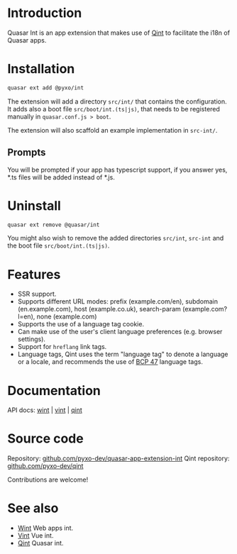 * Introduction
Quasar Int is an app extension that makes use of [[https://github.com/pyxo-dev/qint][Qint]] to facilitate the i18n of
Quasar apps.

* Installation
#+begin_src sh
quasar ext add @pyxo/int
#+end_src

The extension will add a directory =src/int/= that contains the configuration.
It adds also a boot file =src/boot/int.(ts|js)=, that needs to be registered
manually in =quasar.conf.js > boot=.

The extension will also scaffold an example implementation in =src-int/=.

** Prompts
You will be prompted if your app has typescript support, if you answer yes, *.ts
files will be added instead of *.js.

* Uninstall
#+begin_src sh
quasar ext remove @quasar/int
#+end_src

You might also wish to remove the added directories =src/int=, =src-int= and the
boot file =src/boot/int.(ts|js)=.

* Features
- SSR support.
- Supports different URL modes: prefix (example.com/en), subdomain
  (en.example.com), host (example.co.uk), search-param (example.com?l=en), none
  (example.com)
- Supports the use of a language tag cookie.
- Can make use of the user's client language preferences (e.g. browser
  settings).
- Support for =hreflang= link tags.
- Language tags, Qint uses the term "language tag" to denote a language or a
  locale, and recommends the use of [[https://www.w3.org/International/articles/language-tags][BCP 47]] language tags.

* Documentation
API docs: [[https://wint.pyxo.net/api][wint]] | [[https://vint.pyxo.net/api][vint]] | [[https://qint.pyxo.net/api][qint]]

* Source code
Repository: [[https://github.com/pyxo-dev/quasar-app-extension-int][github.com/pyxo-dev/quasar-app-extension-int]]
Qint repository: [[https://github.com/pyxo-dev/qint][github.com/pyxo-dev/qint]]

Contributions are welcome!

* See also
- [[https://github.com/pyxo-dev/wint][Wint]] Web apps int.
- [[https://github.com/pyxo-dev/vint][Vint]] Vue int.
- [[https://github.com/pyxo-dev/qint][Qint]] Quasar int.
